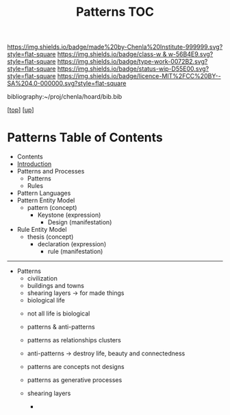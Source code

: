 #   -*- mode: org; fill-column: 60 -*-

#+TITLE: Patterns TOC
#+STARTUP: showall
#+TOC: headlines 4
#+PROPERTY: filename

[[https://img.shields.io/badge/made%20by-Chenla%20Institute-999999.svg?style=flat-square]] 
[[https://img.shields.io/badge/class-w & w-56B4E9.svg?style=flat-square]]
[[https://img.shields.io/badge/type-work-0072B2.svg?style=flat-square]]
[[https://img.shields.io/badge/status-wip-D55E00.svg?style=flat-square]]
[[https://img.shields.io/badge/licence-MIT%2FCC%20BY--SA%204.0-000000.svg?style=flat-square]]

bibliography:~/proj/chenla/hoard/bib.bib

[[[../../index.org][top]]] [[[../index.org][up]]]

* Patterns Table of Contents
:PROPERTIES:
:CUSTOM_ID:
:Name:     /home/deerpig/proj/chenla/warp/02/12/index.org
:Created:  2018-03-21T18:53@Prek Leap (11.642600N-104.919210W)
:ID:       b4e16117-5a4a-42ce-92ec-46c3c2c7be7a
:VER:      574905297.409361047
:GEO:      48P-491193-1287029-15
:BXID:     proj:QOP0-4520
:Class:    primer
:Type:     work
:Status:   wip
:Licence:  MIT/CC BY-SA 4.0
:END:

  - Contents
  - [[./intro.org][Introduction]]
  - Patterns and Processes
    - Patterns
    - Rules
  - Pattern Languages
  - Pattern Entity Model
    - pattern (concept)
      - Keystone (expression)
        - Design (manifestation)
  - Rule Entity Model
    - thesis (concept)
      - declaration (expression)
        - rule (manifestation)

------

 - Patterns
   - civilization
   - buildings and towns
   - shearing layers -> for made things
   - biological life



   - not all life is biological
   - patterns & anti-patterns
   - patterns as relationships clusters
   - anti-patterns -> destroy life, beauty and connectedness
   - patterns are concepts not designs
   - patterns as generative processes

   - shearing layers
     - 
